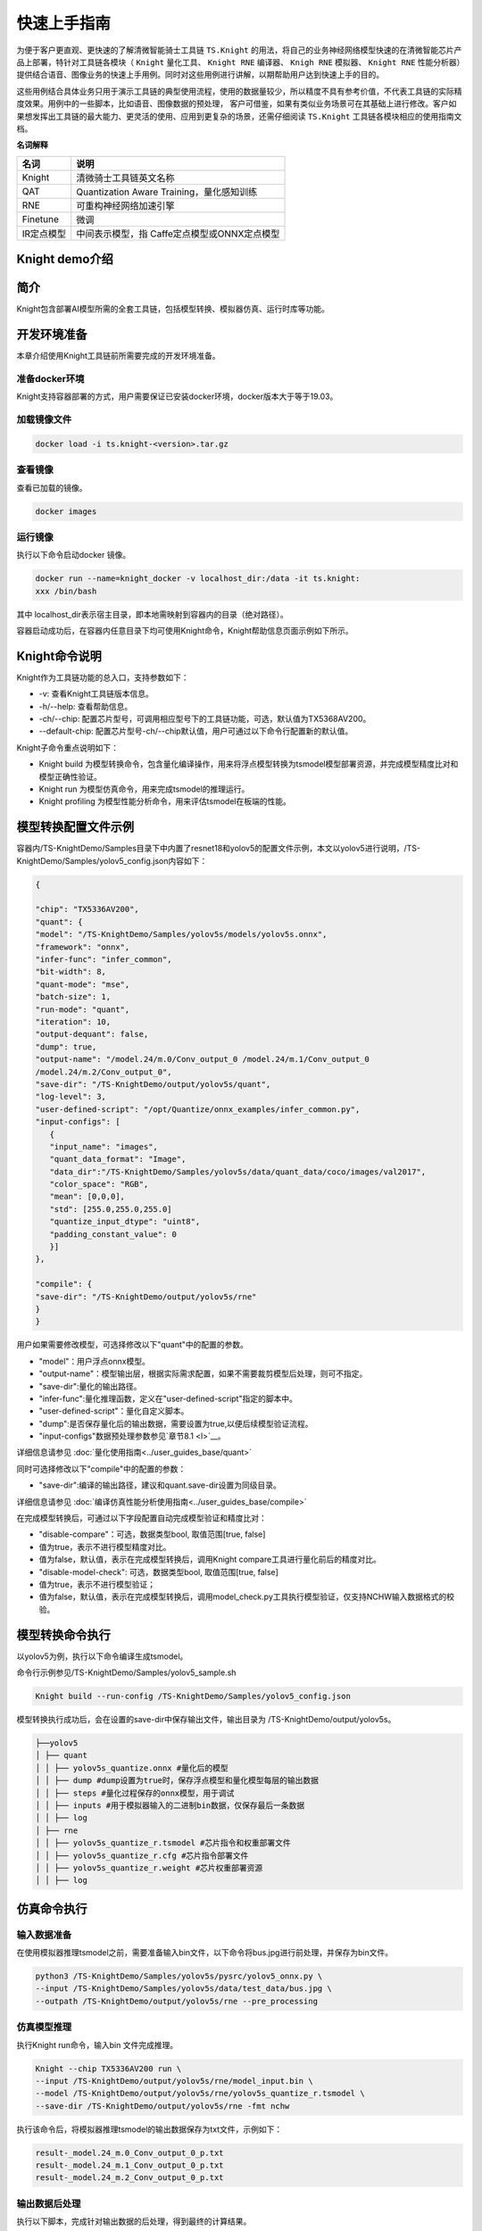 
===================
快速上手指南
===================


为便于客户更直观、更快速的了解清微智能骑士工具链 ``TS.Knight`` 的用法，将自己的业务神经网络模型快速的在清微智能芯片产品上部署，特针对工具链各模块（ ``Knight`` 量化工具、 ``Knight
RNE`` 编译器、 ``Knigh RNE`` 模拟器、 ``Knight RNE`` 性能分析器）提供结合语音、图像业务的快速上手用例。同时对这些用例进行讲解，以期帮助用户达到快速上手的目的。

这些用例结合具体业务只用于演示工具链的典型使用流程，使用的数据量较少，所以精度不具有参考价值，不代表工具链的实际精度效果。用例中的一些脚本，比如语音、图像数据的预处理，
客户可借鉴，如果有类似业务场景可在其基础上进行修改。客户如果想发挥出工具链的最大能力、更灵活的使用、应用到更复杂的场景，还需仔细阅读 ``TS.Knight`` 工具链各模块相应的使用指南文档。

**名词解释**

+---------------------------+------------------------------------------+
| **名词**                  | **说明**                                 |
+===========================+==========================================+
| Knight                    | 清微骑士工具链英文名称                   |
+---------------------------+------------------------------------------+
| QAT                       | Quantization Aware                       |
|                           | Training，量化感知训练                   |
+---------------------------+------------------------------------------+
| RNE                       | 可重构神经网络加速引擎                   |
+---------------------------+------------------------------------------+
| Finetune                  | 微调                                     |
+---------------------------+------------------------------------------+
| IR定点模型                | 中间表示模型，指                         |
|                           | Caffe定点模型或ONNX定点模型              |
+---------------------------+------------------------------------------+


Knight demo介绍
===============


简介
====

Knight包含部署AI模型所需的全套工具链，包括模型转换、模拟器仿真、运行时库等功能。


.. figure:: ./media/quick1.png
    :alt: pipeline
    :align: center

开发环境准备
============

本章介绍使用Knight工具链前所需要完成的开发环境准备。

准备docker环境
--------------

Knight支持容器部署的方式，用户需要保证已安装docker环境，docker版本大于等于19.03。

加载镜像文件
------------

.. code-block:: shell

   docker load -i ts.knight-<version>.tar.gz

查看镜像
--------

查看已加载的镜像。

.. code-block:: shell

   docker images

.. figure:: ./media/image7.png
    :alt: pipeline
    :align: center

运行镜像
--------

执行以下命令启动docker 镜像。

.. code-block:: shell

   docker run --name=knight_docker -v localhost_dir:/data -it ts.knight:
   xxx /bin/bash

其中 localhost_dir表示宿主目录，即本地需映射到容器内的目录（绝对路径）。

容器启动成功后，在容器内任意目录下均可使用Knight命令，Knight帮助信息页面示例如下所示。

.. figure:: ./media/image8.png
    :alt: pipeline
    :align: center


Knight命令说明
==============

Knight作为工具链功能的总入口，支持参数如下：

-  -v: 查看Knight工具链版本信息。

-  -h/--help: 查看帮助信息。

-  -ch/--chip:
   配置芯片型号，可调用相应型号下的工具链功能，可选，默认值为TX5368AV200。

-  --default-chip:
   配置芯片型号-ch/--chip默认值，用户可通过以下命令行配置新的默认值。

Knight子命令重点说明如下：

-  Knight build
   为模型转换命令，包含量化编译操作，用来将浮点模型转换为tsmodel模型部署资源，并完成模型精度比对和模型正确性验证。

-  Knight run 为模型仿真命令，用来完成tsmodel的推理运行。

-  Knight profiling 为模型性能分析命令，用来评估tsmodel在板端的性能。

模型转换配置文件示例
====================

容器内/TS-KnightDemo/Samples目录下中内置了resnet18和yolov5的配置文件示例，本文以yolov5进行说明，/TS-KnightDemo/Samples/yolov5_config.json内容如下：

.. code-block:: json

   {

   "chip": "TX5336AV200",
   "quant": {
   "model": "/TS-KnightDemo/Samples/yolov5s/models/yolov5s.onnx",
   "framework": "onnx",
   "infer-func": "infer_common",
   "bit-width": 8,
   "quant-mode": "mse",
   "batch-size": 1,
   "run-mode": "quant",
   "iteration": 10,
   "output-dequant": false,
   "dump": true,
   "output-name": "/model.24/m.0/Conv_output_0 /model.24/m.1/Conv_output_0
   /model.24/m.2/Conv_output_0",
   "save-dir": "/TS-KnightDemo/output/yolov5s/quant",
   "log-level": 3,
   "user-defined-script": "/opt/Quantize/onnx_examples/infer_common.py",
   "input-configs": [
      {
      "input_name": "images",
      "quant_data_format": "Image",
      "data_dir":"/TS-KnightDemo/Samples/yolov5s/data/quant_data/coco/images/val2017",
      "color_space": "RGB",
      "mean": [0,0,0],
      "std": [255.0,255.0,255.0]
      "quantize_input_dtype": "uint8",
      "padding_constant_value": 0
      }]
   },

   "compile": {
   "save-dir": "/TS-KnightDemo/output/yolov5s/rne"
   }
   }

用户如果需要修改模型，可选择修改以下"quant"中的配置的参数。

-  "model"：用户浮点onnx模型。

-  "output-name"：模型输出层，根据实际需求配置，如果不需要裁剪模型后处理，则可不指定。

-  "save-dir":量化的输出路径。

-  "infer-func":量化推理函数，定义在"user-defined-script"指定的脚本中。

-  "user-defined-script"：量化自定义脚本。

-  "dump":是否保存量化后的输出数据，需要设置为true,以便后续模型验证流程。

-  "input-configs"数据预处理参数参见`章节8.1 <\l>`__\ 。

详细信息请参见 :doc:`量化使用指南<../user_guides_base/quant>`

同时可选择修改以下"compile"中的配置的参数：

-  "save-dir":编译的输出路径，建议和quant.save-dir设置为同级目录。

详细信息请参见 :doc:`编译仿真性能分析使用指南<../user_guides_base/compile>`

在完成模型转换后，可通过以下字段配置自动完成模型验证和精度比对：

-  "disable-compare"：可选，数据类型bool, 取值范围[true, false]

-  值为true，表示不进行模型精度对比。

-  值为false，默认值，表示在完成模型转换后，调用Knight
   compare工具进行量化前后的精度对比。

-  "disable-model-check": 可选，数据类型bool, 取值范围[true, false]

-  值为true，表示不进行模型验证；

-  值为false，默认值，表示在完成模型转换后，调用model_check.py工具执行模型验证，仅支持NCHW输入数据格式的校验。

模型转换命令执行
================

以yolov5为例，执行以下命令编译生成tsmodel。

命令行示例参见/TS-KnightDemo/Samples/yolov5_sample.sh

.. code-block:: shell

   Knight build --run-config /TS-KnightDemo/Samples/yolov5_config.json

模型转换执行成功后，会在设置的save-dir中保存输出文件，输出目录为 /TS-KnightDemo/output/yolov5s。

.. code-block:: shell

   ├──yolov5
   │ ├── quant
   │ │ ├── yolov5s_quantize.onnx #量化后的模型
   │ │ ├── dump #dump设置为true时，保存浮点模型和量化模型每层的输出数据
   │ │ ├── steps #量化过程保存的onnx模型，用于调试
   │ │ ├── inputs #用于模拟器输入的二进制bin数据，仅保存最后一条数据
   │ │ ├── log
   │ ├── rne
   │ │ ├── yolov5s_quantize_r.tsmodel #芯片指令和权重部署文件
   │ │ ├── yolov5s_quantize_r.cfg #芯片指令部署文件
   │ │ ├── yolov5s_quantize_r.weight #芯片权重部署资源
   │ │ ├── log

仿真命令执行
============

输入数据准备
------------

在使用模拟器推理tsmodel之前，需要准备输入bin文件，以下命令将bus.jpg进行前处理，并保存为bin文件。

.. code-block:: shell

   python3 /TS-KnightDemo/Samples/yolov5s/pysrc/yolov5_onnx.py \
   --input /TS-KnightDemo/Samples/yolov5s/data/test_data/bus.jpg \
   --outpath /TS-KnightDemo/output/yolov5s/rne --pre_processing

仿真模型推理
------------

执行Knight run命令，输入bin 文件完成推理。

.. code-block:: shell

   Knight --chip TX5336AV200 run \
   --input /TS-KnightDemo/output/yolov5s/rne/model_input.bin \
   --model /TS-KnightDemo/output/yolov5s/rne/yolov5s_quantize_r.tsmodel \
   --save-dir /TS-KnightDemo/output/yolov5s/rne -fmt nchw

执行该命令后，将模拟器推理tsmodel的输出数据保存为txt文件，示例如下：

.. code-block:: shell

   result-_model.24_m.0_Conv_output_0_p.txt
   result-_model.24_m.1_Conv_output_0_p.txt
   result-_model.24_m.2_Conv_output_0_p.txt

输出数据后处理
--------------

执行以下脚本，完成针对输出数据的后处理，得到最终的计算结果。

.. code-block:: shell

   python3 /TS-KnightDemo/Samples/yolov5s/pysrc/yolov5_onnx.py \
   --input /TS-KnightDemo/output/yolov5s/rne --outpath /TS-KnightDemo/output/yolov5s/rne \
   --post_processing --data /TS-KnightDemo/Samples/yolov5s/data/test_data/bus.jpg

执行该命令后，日志显示如下：

.. figure:: ./media/image9.png
    :alt: pipeline
    :align: center

性能评估
--------

在没有板端环境条件下，可使用仿真工具评估模型性能。命令如下

.. code-block:: shell
   
   Knight profiling --chip TX5336AV200 --model
   /TS-KnightDemo/output/yolov5/rne/yolov5s_v7.0_quantize_r.tsmodel
   --save-dir /TS-KnightDemo/output/yolov5/rne

板端运行
========

相关文件说明
------------

容器外/TX5368x_TX5339x_TX5335x_Lib/RNE-RT-Lib/samples/rne_yolov5_detection目录为演示yolov5的前处理、推理、后处理的完整流程。

demo交叉编译
------------

执行如下命令：

.. code-block:: shell

   cd samples/rne_yolov5_detection
   make clean ; make;

执行成功后，会看到以下信息提示，表示交叉编译成功，生成板端部署资源：
samples/rne_yolov5_detection/build_linux_a53/Release/rne_yolov5_detection.elf。

.. figure:: ./media/image10.png
    :alt: pipeline
    :align: center

板端环境搭建及部署
------------------

板端环境准备
~~~~~~~~~~~~

开发板环境的配置及与板端的初始化请参考《TX5368A Linux
SDK安装及升级使用说明_v1.5.pdf》第2章安装、升级TX5368A DEMO板开发环境。

.. _板端运行-1:

板端运行
~~~~~~~~

配置交叉编译环境
^^^^^^^^^^^^^^^^

在RNE-RT-Lib目录下，有settings_path_linux.sh脚本。编辑该脚本将tools_dir设置成gcc-arm-10.2-2020.11-x86_64-arm-none-linux-gnueabihf.tar.xz
解压后的存放路径（最好是绝对路径），之后source一下就可以。

.. code-block:: shell

   # 工作目录：./RNE_RT_Lib
   # 命令
   vi settings_path_linux.sh
   # 编辑’tools_dir=xxxxxx’
   ...
   # 保存退出
   :wq
   #source 是使该文件生效
   source settings_path_linux.sh

.. figure:: ./media/image11.png
    :alt: pipeline
    :align: center

.. figure:: ./media/image12.png
    :alt: pipeline
    :align: center

打开串口调试工具
^^^^^^^^^^^^^^^^

确保连线正确，然后打开串口调试工具，可以使用SSCOM、SecureCRT或者其他的软件，本示例使用的是ipop,
确保IPOP工具TFTP已配置好服务器路径，确保打开对应的调试串口，确保板端已经进入linux系统。

拷贝部署资源到板端部署
^^^^^^^^^^^^^^^^^^^^^^

   把rne_yolov5_detection.elf以及samples/rne_yolov5_detection目录下resource文件夹拷贝到window系统下IPOP工具配置TFTP服务器目录下，

然后执行如下命令：

**通过tftp把文件拷贝到板端：**

.. code-block:: shell

   # 命令
   tftp –g –r rne_yolov5_detection.elf 192.168.1.20

**注：**\ 板端的连接配置请参考《TX5368A Linux SDK安装及升级使用说明》。

   **部署模型：**

   参数说明：
   参数1: resource/yolov5s_v7.0_quantize_r.tsmodel
   参数2: resource/1.jpg or resource/2.jpg or resource/3.jpg or resource/4.jpg
   ./rne_yolov5_detection.elf 参数1 参数2



.. code-block:: shell

   chmod +x rne_yolov5_detection.elf
   ./rne_yolov5_detection.elf resource/yolov5s_quantize_r.tsmodel
   resource/bus.jpg

执行后，可以看到模型运行结果如下图

.. figure:: ./media/image13.png
    :alt: pipeline
    :align: center

从以上结果可以看出，板端部署运行结果和 `输出数据后处理`__ 模拟器仿真结果的结果一致。

生成的识别后的图片如下：

.. figure:: ./media/image14.jpeg
    :alt: pipeline
    :align: center

功能特性说明
============

数据预处理说明
--------------

Knight build
支持仅配置json文件加载校准数据集，无需编写python推理脚本，配置示例如下
/TS-KnightDemo/Samples/yolov5s/yolov5s_config.json

.. code-block:: json

   {
   "chip": "TX5336AV200",
   "quant": {
   "model": "/TS-KnightDemo/Samples/yolov5s/models/yolov5s.onnx",
   "framework": "onnx",
   "infer-func": "infer_common",
   "bit-width": 8,
   "quant-mode": "mse",
   "batch-size": 1,
   "run-mode": "quant",
   "iteration": 10,
   "output-dequant": false,
   "dump": true,
   "output-name": "/model.24/m.0/Conv_output_0 /model.24/m.1/Conv_output_0 /model.24/m.2/Conv_output_0",
   "save-dir": "/TS-KnightDemo/output/yolov5s/quant",
   "log-level": 3,
   "user-defined-script": "/opt/Quantize/onnx_examples/infer_common.py",
   "input-configs": [
   {
   "input_name": "images",
   "quant_data_format": "Image",
   "data_dir":"/TS-KnightDemo/Samples/yolov5s/data/quant_data/coco/images/val2017",
   "color_space": "RGB",
   "mean": [0,0,0],
   "std": [255.0,255.0,255.0],
   "quantize_input_dtype": "uint8",
   "padding_constant_value": 0
   }
   ]
   },
   "compile": {
   "save-dir": "/TS-KnightDemo/output/yolov5s/rne"
   }}

预处理配置说明
~~~~~~~~~~~~~~

quant字段中input-configs用来配置模型不同输入校准的数据类型，以及经过的预处理步骤。其中的字段说明如下

-  input_name: 必选，指ONNX模型的输入tensor名称。

-  quant_data_format: 必选，表示校准数据类型,可选范围[“Image”, “Numpy”,
   “Bin”]：

..

   值为Image, 则是图像数据；
   值为Numpy, 则是后缀为.npy的numpy数据；
   值为Bin, 则是后缀为.bin的bin数据；

-  data_dir: 必选，表示校准数据路径，仅支持配置绝对路径。

-  color_space:
   可选，在quant_data_format为Image时生效，可选范围[“BGR”,”RGB”,”GRAY”]，默认“BGR”,表示输入图像数据格式为BGR；

-  mean: 可选，均值，list形式，与通道数量相同，与std参数同时提供生效；

-  std: 可选，标准差，list形式，与通道数量相同，与mean参数同时提供生效；

-  quantize_input_dtype:
   可选，量化后定点模型输入数据类型，默认为float32，可选范围["float32",
   "uint8"]；

-  padding_constant_value:
   可选，int类型，表示是否进行常量补边，默认None，不进行补边，针对yolo系列模型建议设置该参数为0；

.. note::

      配置input-configs时注意事项：

   1) quant.data/ quant.batch-size 不再生效。

   2) 必须按照示例中指定infer-func和user-defined-script。

   3) padding_constant_value/mean/std/color_space这些参数仅在quant_data_format为Image时生效。

   4) quant.save-dir 和compile.save-dir 仅支持绝对路径。

多输入模型配置说明
~~~~~~~~~~~~~~~~~~

input-configs是list结构，多输入则需要分别配置。配置示例如下：

.. code-block:: json

   {
   "chip": "TX5336AV200",
   "quant": {
   "model":"/TS-KnightDemo/Samples/yoloworld/models/yolo-word-v2-s-image.onnx",
   "framework": "onnx",
   "infer-func": "infer_common",
   "bit-width": "8",
   "quant-mode": "mse",
   "run-mode": "quant",
   "dump": true,
   "save-dir": "/TS-KnightDemo/output/yoloworld_v2s/quant",
   "user-defined-script": "/opt/Quantize/onnx_examples/infer_common.py",
   "input-configs": [
   {
   "input_name": "images",
   "quant_data_format": "Image",
   "data_dir": "/TS-KnightDemo/Samples/yoloworld/data/images",
   "color_space": "RGB",
   "mean": [0,0,0],
   "std": [255.0,255.0,255.0],
   "quantize_input_dtype": "uint8",
   "padding_constant_value": 0
   },
   {
   "input_name": "text",
   "quant_data_format": "Numpy",
   "data_dir": "/TS-KnightDemo/Samples/yoloworld/data/texts"
   }
   ]
   },
   "compile": {
   "onnx":
   "/TS-KnightDemo/output/yoloworld_v2s/quant/yolo-word-v2-s-image_quantize.onnx",
   "save-dir": "/TS-KnightDemo/output/yoloworld_v2s/rne"
   }
   }

对应校准数据目录结构示例如下：

.. code-block:: shell

   ├──img_data
   │ ├── img1.jpg
   │ ├── img2.jpg
   ├──text_data
   │ ├── text1.npy
   │ ├── text2.npy

模型输出说明
------------

后处理裁剪
~~~~~~~~~~

output-dequant参数设置设置输出节点名，会按输出名进行裁剪和量化。不同输出节点使用空格分割，yolov5中示例如下：

.. code-block:: json

   "quant": {
   "output-name": "/model.24/m.0/Conv_output_0 /model.24/m.0/Conv_output_0 model.24/m.0/Conv_output_0"
   }

增加反量化层
~~~~~~~~~~~~

output-dequant表示是否增加反量化，若设置，会在所有输出层算子前增加反量化算子。

.. code-block:: json

   "quant": {
   "output-dequant ": true
   }

模型输入说明
------------

归一化放入模型首层
~~~~~~~~~~~~~~~~~~

为提升模型板端性能，一般建议将数据预处理中归一化操作放入模型中，配置示例如下：

.. code-block:: json

   "quant": {
   "user-defined-script": "/opt/Quantize/onnx_examples/infer_common.py",
   "input-configs": [
   {
   "input_name": "images",
   "quant_data_format": "Image",
   "data_dir": "/TS-KnightDemo/Samples/yoloworld/data/images",
   "color_space": "RGB",
   "mean": [0,0,0],
   "std": [255.0,255.0,255.0],
   "quantize_input_dtype": "uint8",
   "padding_constant_value": 0
   }]
   }

input-configs内配置"quantize_input_dtype"取值为uint8时，必须同时和mean/std
配套使用，表示在模型中增加归一化层，设置后，量化后的定点模型输入的数据格式为0~255的整数。

input-config内配置"quantize_input_dtype"后，quant.quantize_input_dtype不生效。

针对多输入模型和自动混合量化场景，quantize_input_dtype/std/mean仅支持配置在input-config内，且仅支持一路配置quantize_input_dtype为uint8。

